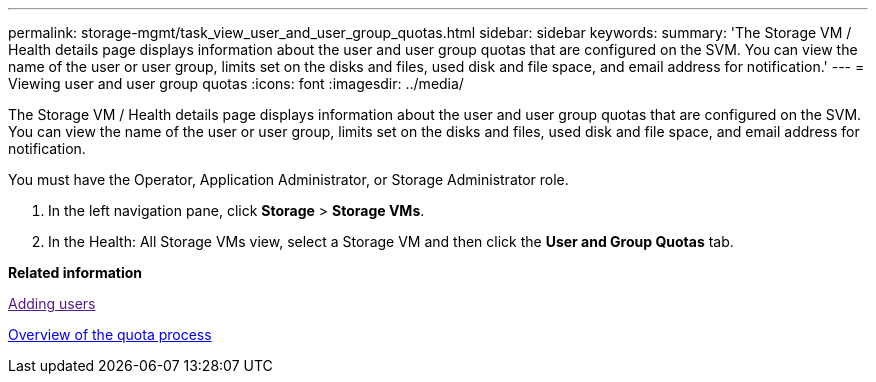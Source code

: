 ---
permalink: storage-mgmt/task_view_user_and_user_group_quotas.html
sidebar: sidebar
keywords: 
summary: 'The Storage VM / Health details page displays information about the user and user group quotas that are configured on the SVM. You can view the name of the user or user group, limits set on the disks and files, used disk and file space, and email address for notification.'
---
= Viewing user and user group quotas
:icons: font
:imagesdir: ../media/

[.lead]
The Storage VM / Health details page displays information about the user and user group quotas that are configured on the SVM. You can view the name of the user or user group, limits set on the disks and files, used disk and file space, and email address for notification.

You must have the Operator, Application Administrator, or Storage Administrator role.

. In the left navigation pane, click *Storage* > *Storage VMs*.
. In the Health: All Storage VMs view, select a Storage VM and then click the *User and Group Quotas* tab.

*Related information*

link:[Adding users]

xref:concept_overview_of_quota_process_um_6_1.adoc[Overview of the quota process]
